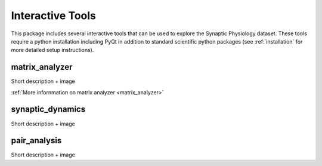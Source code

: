 Interactive Tools
=================

This package includes several interactive tools that can be used to explore the Synaptic Physiology dataset. 
These tools require a python installation including PyQt in addition to standard scientific python packages (see :ref:`installation` for more detailed setup instructions).

matrix_analyzer
---------------
Short description + image 

:ref:`More infornmation on matrix analyzer <matrix_analyzer>`


synaptic_dynamics
-----------------
Short description + image


pair_analysis
-------------
Short description + image
